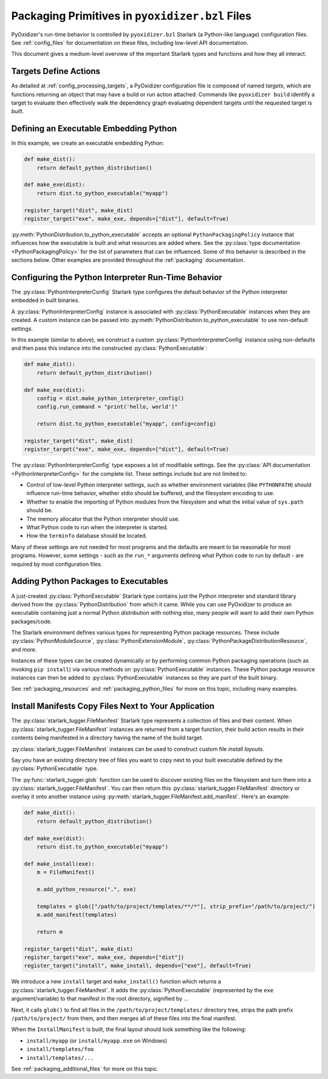 .. py:currentmodule:: starlark_pyoxidizer

.. _packaging_config_file:

================================================
Packaging Primitives in ``pyoxidizer.bzl`` Files
================================================

PyOxidizer's run-time behavior is controlled by ``pyoxidizer.bzl``
Starlark (a Python-like language) configuration files. See :ref:`config_files`
for documentation on these files, including low-level API documentation.

This document gives a medium-level overview of the important Starlark
types and functions and how they all interact.

Targets Define Actions
======================

As detailed at :ref:`config_processing_targets`, a PyOxidizer configuration
file is composed of named *targets*, which are functions returning an object
that may have a build or run action attached. Commands like
``pyoxidizer build`` identify a target to evaluate then effectively
walk the dependency graph evaluating dependent targets until the
requested target is *built*.

.. _packaging_config_type_python_executable:

Defining an Executable Embedding Python
=======================================

In this example, we create an executable embedding Python:

.. code-block:: python

   def make_dist():
       return default_python_distribution()

   def make_exe(dist):
       return dist.to_python_executable("myapp")

   register_target("dist", make_dist)
   register_target("exe", make_exe, depends=["dist"], default=True)

:py:meth:`PythonDistribution.to_python_executable` accepts an optional
``PythonPackagingPolicy`` instance that influences how the executable
is built and what resources are added where. See the
:py:class:`type documentation <PythonPackagingPolicy>` for the
list of parameters that can be influenced. Some of this behavior
is described in the sections below. Other examples are provided
throughout the :ref:`packaging` documentation.

.. _packaging_config_interpreter_config:

Configuring the Python Interpreter Run-Time Behavior
====================================================

The :py:class:`PythonInterpreterConfig`
Starlark type configures the default behavior of the Python interpreter
embedded in built binaries.

A :py:class:`PythonInterpreterConfig` instance is associated with
:py:class:`PythonExecutable` instances when they are created. A custom
instance can be passed into :py:meth:`PythonDistribution.to_python_executable`
to use non-default settings.

In this example (similar to above), we construct a custom
:py:class:`PythonInterpreterConfig` instance using non-defaults and then pass
this instance into the constructed :py:class:`PythonExecutable`:

.. code-block:: python

   def make_dist():
       return default_python_distribution()

   def make_exe(dist):
       config = dist.make_python_interpreter_config()
       config.run_command = "print('hello, world')"

       return dist.to_python_executable("myapp", config=config)

   register_target("dist", make_dist)
   register_target("exe", make_exe, depends=["dist"], default=True)

The :py:class:`PythonInterpreterConfig` type exposes a lot of modifiable settings.
See the :py:class:`API documentation <PythonInterpreterConfig>` for
the complete list. These settings include but are not limited to:

* Control of low-level Python interpreter settings, such as whether
  environment variables (like ``PYTHONPATH``) should influence run-time
  behavior, whether stdio should be buffered, and the filesystem encoding
  to use.
* Whether to enable the importing of Python modules from the filesystem
  and what the initial value of ``sys.path`` should be.
* The memory allocator that the Python interpreter should use.
* What Python code to run when the interpreter is started.
* How the ``terminfo`` database should be located.

Many of these settings are not needed for most programs and the defaults
are meant to be reasonable for most programs. However, some settings - such
as the ``run_*`` arguments defining what Python code to run by default - are
required by most configuration files.

.. _packaging_config_python_packages:

Adding Python Packages to Executables
=====================================

A just-created :py:class:`PythonExecutable` Starlark type contains just the
Python interpreter and standard library derived from the :py:class:`PythonDistribution`
from which it came. While you can use PyOxidizer to produce an executable
containing just a normal Python *distribution* with nothing else, many people
will want to add their own Python packages/code.

The Starlark environment defines various types for representing Python
package resources. These include
:py:class:`PythonModuleSource`, :py:class:`PythonExtensionModule`,
:py:class:`PythonPackageDistributionResource`, and more.

Instances of these types can be created dynamically or by performing
common Python packaging operations (such as invoking ``pip install``) via
various methods on :py:class:`PythonExecutable` instances. These Python package
resource instances can then be added to :py:class:`PythonExecutable` instances
so they are part of the built binary.

See :ref:`packaging_resources` and :ref:`packaging_python_files`
for more on this topic, including many examples.

.. _packaging_config_install_manifests:

Install Manifests Copy Files Next to Your Application
=====================================================

The :py:class:`starlark_tugger.FileManifest` Starlark type represents a
collection of files and their content. When
:py:class:`starlark_tugger.FileManifest` instances are returned from a
target function, their build action results in their contents
being manifested in a directory having the name of the build target.

:py:class:`starlark_tugger.FileManifest` instances can be used to
construct custom file *install layouts*.

Say you have an existing directory tree of files you want to copy
next to your built executable defined by the :py:class:`PythonExecutable` type.

The :py:func:`starlark_tugger.glob` function can be used to discover
existing files on the filesystem and turn them into a
:py:class:`starlark_tugger.FileManifest`. You can then return this
:py:class:`starlark_tugger.FileManifest` directory or overlay it onto another
instance using
:py:meth:`starlark_tugger.FileManifest.add_manifest`. Here's an example:

.. code-block:: python

   def make_dist():
       return default_python_distribution()

   def make_exe(dist):
       return dist.to_python_executable("myapp")

   def make_install(exe):
       m = FileManifest()

       m.add_python_resource(".", exe)

       templates = glob(["/path/to/project/templates/**/*"], strip_prefix="/path/to/project/")
       m.add_manifest(templates)

       return m

   register_target("dist", make_dist)
   register_target("exe", make_exe, depends=["dist"])
   register_target("install", make_install, depends=["exe"], default=True)

We introduce a new ``install`` target and ``make_install()`` function which
returns a :py:class:`starlark_tugger.FileManifest`. It adds the
:py:class:`PythonExecutable` (represented by the ``exe`` argument/variable) to
that manifest in the root directory, signified by ``.``.

Next, it calls ``glob()`` to find all files in the
``/path/to/project/templates/`` directory tree, strips the path prefix
``/path/to/project/`` from them, and then merges all of these files into
the final manifest.

When the ``InstallManifest`` is built, the final layout should look something
like the following:

* ``install/myapp`` (or ``install/myapp.exe`` on Windows)
* ``install/templates/foo``
* ``install/templates/...``

See :ref:`packaging_additional_files` for more on this topic.
